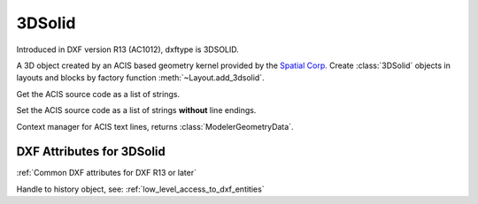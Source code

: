 
3DSolid
=======

.. class:: 3DSolid(Body)

Introduced in DXF version R13 (AC1012), dxftype is 3DSOLID.

A 3D object created by an ACIS based geometry kernel provided by the `Spatial Corp.`_
Create :class:`3DSolid` objects in layouts and blocks by factory function
:meth:`~Layout.add_3dsolid`.

.. method:: 3DSolid.get_acis_data()

Get the ACIS source code as a list of strings.

.. method:: 3DSolid.set_acis_data(test_lines)

Set the ACIS source code as a list of strings **without** line endings.

.. method:: 3DSolid.edit_data()

Context manager for  ACIS text lines, returns :class:`ModelerGeometryData`.

DXF Attributes for 3DSolid
--------------------------

:ref:`Common DXF attributes for DXF R13 or later`

.. attribute:: 3DSolid.dxf.history

Handle to history object, see: :ref:`low_level_access_to_dxf_entities`


.. _Spatial Corp.: http://www.spatial.com/products/3d-acis-modeling

